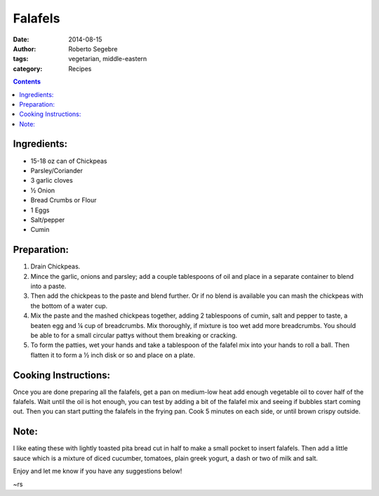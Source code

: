 Falafels
#######################

:date: 2014-08-15
:author: Roberto Segebre
:tags: vegetarian, middle-eastern
:category: Recipes

.. contents::

Ingredients:
============
* 15-18 oz can of Chickpeas
* Parsley/Coriander
* 3 garlic cloves
* ½ Onion
* Bread Crumbs or Flour
* 1 Eggs
* Salt/pepper
* Cumin

Preparation:
=============
1. Drain Chickpeas.
2. Mince the garlic, onions and parsley; add a couple tablespoons of oil and place in a separate container to blend into a paste.
3. Then add the chickpeas to the paste and blend further. Or if no blend is available you can mash the chickpeas with the bottom of a water cup.
4. Mix the paste and the mashed chickpeas together, adding 2 tablespoons of cumin, salt and pepper to taste, a beaten egg and ¼ cup of breadcrumbs. Mix thoroughly, if mixture is too wet add more breadcrumbs. You should be able to for a small circular pattys without them breaking or cracking. 
5. To form the patties, wet your hands and take a tablespoon of the falafel mix into your hands to roll a ball. Then flatten it to form a ½ inch disk or so and place on a plate. 

Cooking Instructions:
======================
Once you are done preparing all the falafels, get a pan on medium-low heat add enough vegetable oil to cover half of the falafels. Wait until the oil is hot enough, you can test by adding a bit of the falafel mix and seeing if bubbles start coming out. Then you can start putting the falafels in the frying pan. Cook 5 minutes on each side, or until brown crispy outside.

Note:
======
I like eating these with lightly toasted pita bread cut in half to make a small pocket to insert falafels. Then add a little sauce which is a mixture of diced cucumber, tomatoes, plain greek yogurt, a dash or two of milk and salt. 

Enjoy and let me know if you have any suggestions below!

~rs
